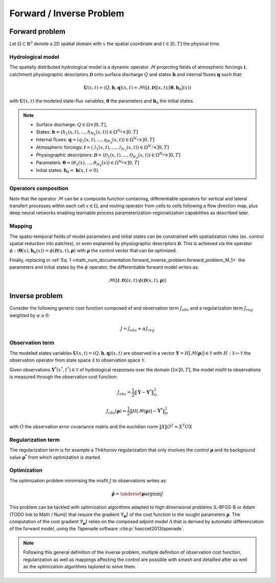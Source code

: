 .. _math_num_documentation.forward_inverse_problem:

=========================
Forward / Inverse Problem
=========================

Forward problem
---------------

Let :math:`\Omega\subset\mathbb{R}^{2}` denote a 2D spatial domain with :math:`x` the spatial coordinate and :math:`t\in\left]0,T\right]` the physical time.

Hydrological model
******************

The spatially distributed hydrological model is a dynamic operator :math:`\mathcal{M}` projecting fields of atmospheric forcings :math:`\mathcal{\boldsymbol{I}}`,
catchment physiographic descriptors :math:`\boldsymbol{\mathcal{D}}` onto surface discharge :math:`Q` and states :math:`\boldsymbol{h}` and internal fluxes :math:`\boldsymbol{q}` such that:

.. math::
    :name: math_num_documentation.forward_inverse_problem.forward_problem_M_1

    \boldsymbol{U}(x,t)=(Q,\boldsymbol{h},\boldsymbol{q})(x,t)=\mathcal{M}\left(\left[\mathcal{\boldsymbol{I}},\boldsymbol{\mathcal{D}}\right](x,t);\left[\boldsymbol{\theta},\boldsymbol{h}_{0}\right](x)\right)

with :math:`\boldsymbol{U}(x,t)` the modeled state-flux variables, :math:`\boldsymbol{\theta}` the parameters and :math:`\boldsymbol{h}_{0}` the initial states.

.. note::

    - Surface discharge: :math:`Q\in\Omega\times\left]0, T\right]`,

    - States: :math:`\boldsymbol{h}=\left(h_{1}(x,t),...,h_{N_{h}}(x,t)\right)\in\Omega^{N_{h}}\times\left]0, T\right]`

    - Internal fluxes: :math:`\boldsymbol{q}=\left(q_{1}(x,t),...,q_{N_{q}}(x,t)\right)\in\Omega^{N_{q}}\times\left]0, T\right]`

    - Atmospheric forcings: :math:`\mathcal{\boldsymbol{I}}=\left(\mathcal{I}_{1}(x,t),...,\mathcal{I}_{N_{\mathcal{I}}}(x,t)\right)\in\Omega^{N_{\mathcal{I}}}\times\left]0, T\right]`

    - Physiographic descriptors: :math:`\mathcal{\boldsymbol{D}}=\left(\mathcal{D}_{1}(x,t),...,\mathcal{D}_{N_{\mathcal{D}}}(x,t)\right)\in\Omega^{N_{\mathcal{D}}}\times\left]0, T\right]`

    - Parameters: :math:`\boldsymbol{\theta}=\left(\theta_{1}(x),...,\theta_{N_{\theta}}(x)\right)\in\Omega^{N_{\theta}}\times\left]0, T\right]`

    - Initial states: :math:`\boldsymbol{h}_{0}=\boldsymbol{h}(x,t=0)`.

Operators composition
*********************

Note that the operator :math:`\mathcal{M}` can be a composite function containing, differentiable operators for vertical and lateral transfert processes within each cell :math:`x\in\Omega`, 
and routing operator from cells to cells following a flow direction map, plus deep neural networks enabling learnable process parameterization-regionalization capabilities as described later.

.. _math_num_documentation.forward_inverse_problem.mapping:

Mapping
*******

The spatio-temporal fields of model parameters and initial states can be constrained with spatialization rules (ex. control spatial reduction into patches), or even explained by physiographic descriptors 
:math:`\boldsymbol{\mathcal{D}}`. This is achieved via the operator :math:`\phi: \left(\boldsymbol{\theta}(x),\boldsymbol{h}_{0}(x)\right)=\phi\left(\boldsymbol{\mathcal{D}}(x,t),\boldsymbol{\rho}\right)`
with :math:`\boldsymbol{\rho}` the control vector that can be optimized.

Finally, replacing in :ref:`Eq. 1 <math_num_documentation.forward_inverse_problem.forward_problem_M_1>` the parameters and initial states by the :math:`\phi` operator, the differentiable forward model writes as: 

.. math::
    :name: math_num_documentation.forward_inverse_problem.forward_problem_M_2

    \mathcal{M}\left(\left[\mathcal{\boldsymbol{I}},\mathcal{\boldsymbol{D}}\right](x,t);\phi\left(\boldsymbol{\mathcal{D}}(x,t),\boldsymbol{\rho}\right)\right)

Inverse problem
---------------

Consider the following generic cost function composed of and observation term :math:`J_{obs}` and a regularization term :math:`J_{reg}` weighted by :math:`\alpha\geq0`:

.. math::
    :name: math_num_documentation.forward_inverse_problem.inverse_problem_J

    J=J_{obs}+\alpha J_{reg}

Observation term
****************

The modeled states variables :math:`\boldsymbol{U}(x,t)=(Q,\boldsymbol{h},\boldsymbol{q})(x,t)` are observed in a vector 
:math:`\boldsymbol{Y}=H\left[\mathcal{M}(\boldsymbol{\rho})\right]\in\mathcal{Y}` with :math:`H:\mathcal{X}\mapsto\mathcal{Y}` 
the observation operator from state space :math:`\mathcal{X}` to observation space :math:`\mathcal{Y}`.

Given observations :math:`\boldsymbol{Y}^{*}(x^{*},t^{*})\in\mathcal{Y}` of hydrological responses over the domain :math:`\Omega\times]0,T]`, 
the model misfit to observations is measured through the observation cost function:

.. math::

    J_{obs}=\frac{1}{2}\left\Vert \boldsymbol{Y}-\boldsymbol{Y}^{*}\right\Vert _{O}^{2}

.. math::
    :name: math_num_documentation.forward_inverse_problem.inverse_problem_Jobs

    J_{obs}\left(\boldsymbol{\rho}\right)=\frac{1}{2}\left\Vert H\left[\mathcal{M}(\boldsymbol{\rho})\right]-\boldsymbol{Y^{*}}\right\Vert _{O}^{2}

with :math:`O` the observation error covariance matrix and the euclidian norm :math:`\left\Vert X\right\Vert {O}^{2}=X^{T}OX` 

Regularization term
*******************

The regularization term is for example a Thikhonov regularization that only involves the control :math:`\boldsymbol{\rho}` and its background value :math:`\boldsymbol{\rho}^*` from which optimization is started.

Optimization
************

The optimization problem minimising the misfit :math:`J` to observations writes as:

.. math::
    :name: math_num_documentation.forward_inverse_problem.inverse_problem_optimization

    \boldsymbol{\hat{\rho}}=\underset{\mathrm{\boldsymbol{\rho}}}{\text{argmin}}J

This problem can be tackled with optimization algorithms adapted to high dimensional problems (L-BFGS-B or Adam (TODO link to Math / Num)) that require the gradient :math:`\nabla_{\boldsymbol{\rho}}J` 
of the cost function to the sought parameters :math:`\boldsymbol{\rho}`. The computation of the cost gradient :math:`\nabla_{\boldsymbol{\rho}}J` relies on the composed adjoint model :math:`\Lambda` 
that is derived by automatic differenciation of the forward model, using the Tapenade software :cite:p:`hascoet2013tapenade`.

.. note::

    Following this general definition of the inverse problem, multiple definition of observation cost function, regularization as well as mappings affecting the control are possible with `smash`
    and detailled after as well as the optimization algorithms taylored to solve them.

